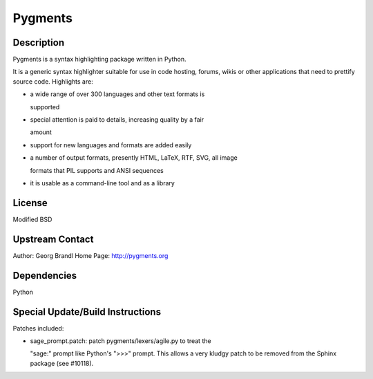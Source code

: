 Pygments
========

Description
-----------

Pygments is a syntax highlighting package written in Python.

It is a generic syntax highlighter suitable for use in code hosting,
forums, wikis or other applications that need to prettify source code.
Highlights are:

-  a wide range of over 300 languages and other text formats is

   supported

-  special attention is paid to details, increasing quality by a fair

   amount

-  support for new languages and formats are added easily
-  a number of output formats, presently HTML, LaTeX, RTF, SVG, all
   image

   formats that PIL supports and ANSI sequences

-  it is usable as a command-line tool and as a library

License
-------

Modified BSD

.. _upstream_contact:

Upstream Contact
----------------

Author: Georg Brandl Home Page: http://pygments.org

Dependencies
------------

Python

.. _special_updatebuild_instructions:

Special Update/Build Instructions
---------------------------------

Patches included:

-  sage_prompt.patch: patch pygments/lexers/agile.py to treat the

   "sage:" prompt like Python's ">>>" prompt. This allows a very
   kludgy patch to be removed from the Sphinx package (see #10118).
